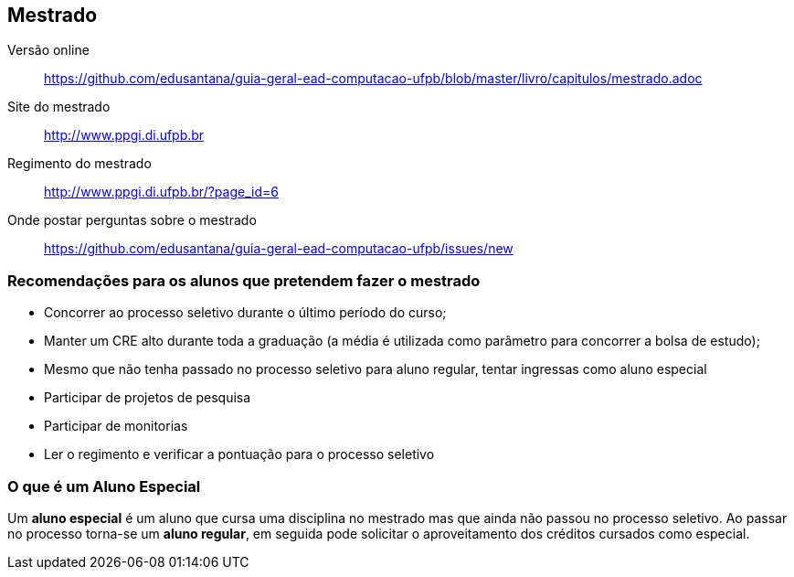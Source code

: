 == Mestrado

(((Mestrado)))

Versão online:: https://github.com/edusantana/guia-geral-ead-computacao-ufpb/blob/master/livro/capitulos/mestrado.adoc

Site do mestrado:: http://www.ppgi.di.ufpb.br
Regimento do mestrado:: http://www.ppgi.di.ufpb.br/?page_id=6
Onde postar perguntas sobre o mestrado:: https://github.com/edusantana/guia-geral-ead-computacao-ufpb/issues/new

=== Recomendações para os alunos que pretendem fazer o mestrado

(((Mestrado, Recomendações)))


* Concorrer ao processo seletivo durante o último período do curso;
* Manter um CRE alto durante toda a graduação (a média é utilizada
  como parâmetro para concorrer a bolsa de estudo);
* Mesmo que não tenha passado no processo seletivo para aluno regular,
  tentar ingressas como aluno especial
* Participar de projetos de pesquisa
* Participar de monitorias
* Ler o regimento e verificar a pontuação para o processo seletivo

=== O que é um Aluno Especial

(((Mestrado, Aluno especial)))

Um *aluno especial* é um aluno que cursa uma disciplina no mestrado
mas que ainda não passou no processo seletivo. Ao passar no processo
torna-se um *aluno regular*, em seguida pode solicitar o
aproveitamento dos créditos cursados como especial.

////
Sempre termine os arquivos com uma linha em branco.
////
